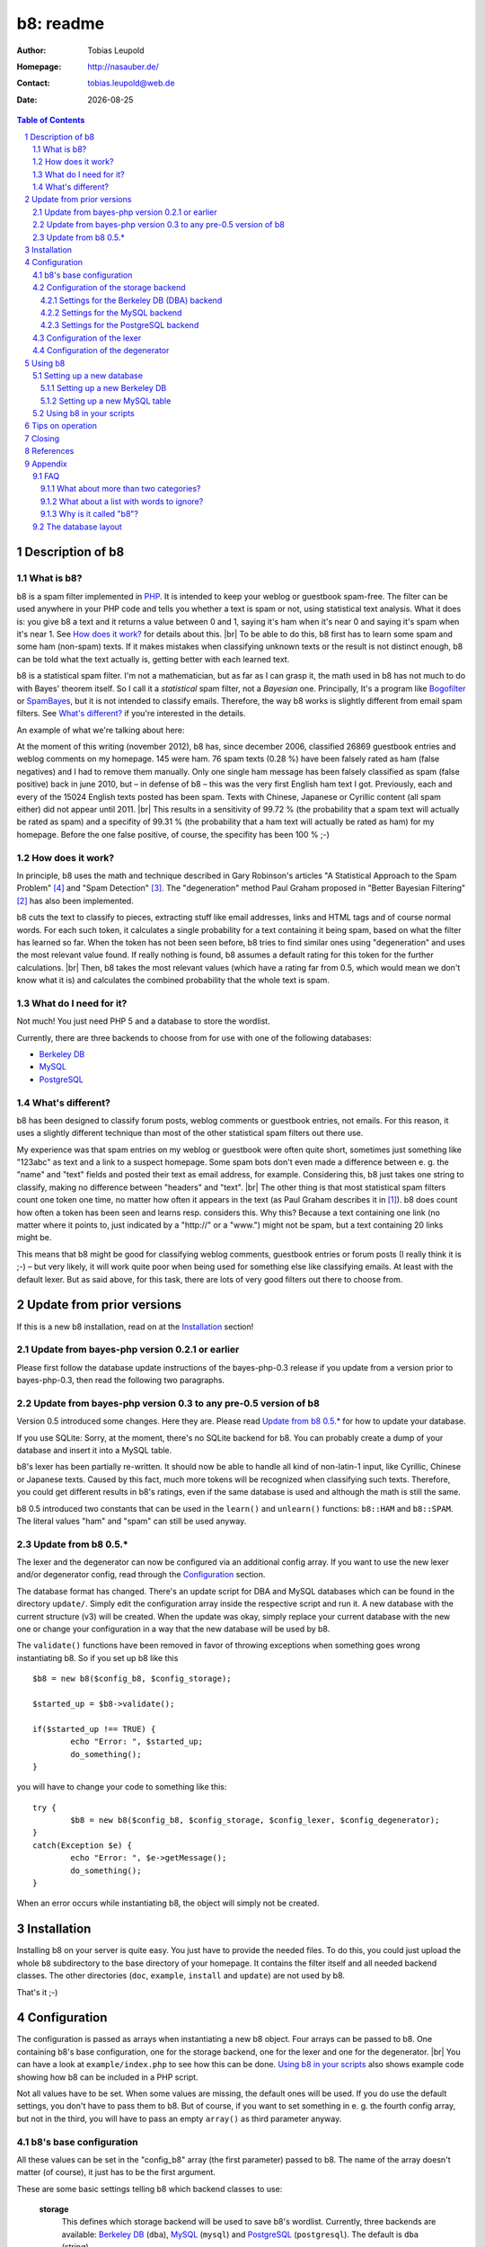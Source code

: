 ==========
b8: readme
==========

:Author: Tobias Leupold
:Homepage: http://nasauber.de/
:Contact: tobias.leupold@web.de
:Date: |date|

.. contents:: Table of Contents

Description of b8
=================

What is b8?
-----------

b8 is a spam filter implemented in `PHP <http://www.php.net/>`__. It is intended to keep your weblog or guestbook spam-free. The filter can be used anywhere in your PHP code and tells you whether a text is spam or not, using statistical text analysis. What it does is: you give b8 a text and it returns a value between 0 and 1, saying it's ham when it's near 0 and saying it's spam when it's near 1. See `How does it work?`_ for details about this. |br|
To be able to do this, b8 first has to learn some spam and some ham (non-spam) texts. If it makes mistakes when classifying unknown texts or the result is not distinct enough, b8 can be told what the text actually is, getting better with each learned text.

b8 is a statistical spam filter. I'm not a mathematician, but as far as I can grasp it, the math used in b8 has not much to do with Bayes' theorem itself. So I call it a *statistical* spam filter, not a *Bayesian* one. Principally, It's a program like `Bogofilter <http://bogofilter.sourceforge.net/>`__ or `SpamBayes <http://spambayes.sourceforge.net/>`__, but it is not intended to classify emails. Therefore, the way b8 works is slightly different from email spam filters. See `What's different?`_ if you're interested in the details.

An example of what we're talking about here:

At the moment of this writing (november 2012), b8 has, since december 2006, classified 26869 guestbook entries and weblog comments on my homepage. 145 were ham. 76 spam texts (0.28 %) have been falsely rated as ham (false negatives) and I had to remove them manually. Only one single ham message has been falsely classified as spam (false positive) back in june 2010, but – in defense of b8 – this was the very first English ham text I got. Previously, each and every of the 15024 English texts posted has been spam. Texts with Chinese, Japanese or Cyrillic content (all spam either) did not appear until 2011. |br|
This results in a sensitivity of 99.72 % (the probability that a spam text will actually be rated as spam) and a specifity of 99.31 % (the probability that a ham text will actually be rated as ham) for my homepage. Before the one false positive, of course, the specifity has been 100 % ;-)

How does it work?
-----------------

In principle, b8 uses the math and technique described in Gary Robinson's articles "A Statistical Approach to the Spam Problem" [#statisticalapproach]_ and "Spam Detection" [#spamdetection]_. The "degeneration" method Paul Graham proposed in "Better Bayesian Filtering" [#betterbayesian]_ has also been implemented.

b8 cuts the text to classify to pieces, extracting stuff like email addresses, links and HTML tags and of course normal words. For each such token, it calculates a single probability for a text containing it being spam, based on what the filter has learned so far. When the token has not been seen before, b8 tries to find similar ones using "degeneration" and uses the most relevant value found. If really nothing is found, b8 assumes a default rating for this token for the further calculations. |br|
Then, b8 takes the most relevant values (which have a rating far from 0.5, which would mean we don't know what it is) and calculates the combined probability that the whole text is spam.

What do I need for it?
----------------------

Not much! You just need PHP 5 and a database to store the wordlist.

Currently, there are three backends to choose from for use with one of the following databases:

* `Berkeley DB <http://oracle.com/technetwork/products/berkeleydb/downloads/index.html>`_
* `MySQL <http://mysql.com/>`_
* `PostgreSQL <http://postgresql.org/>`_

What's different?
-----------------

b8 has been designed to classify forum posts, weblog comments or guestbook entries, not emails. For this reason, it uses a slightly different technique than most of the other statistical spam filters out there use.

My experience was that spam entries on my weblog or guestbook were often quite short, sometimes just something like "123abc" as text and a link to a suspect homepage. Some spam bots don't even made a difference between e. g. the "name" and "text" fields and posted their text as email address, for example. Considering this, b8 just takes one string to classify, making no difference between "headers" and "text". |br|
The other thing is that most statistical spam filters count one token one time, no matter how often it appears in the text (as Paul Graham describes it in [#planforspam]_). b8 does count how often a token has been seen and learns resp. considers this. Why this? Because a text containing one link (no matter where it points to, just indicated by a "\h\t\t\p\:\/\/" or a "www.") might not be spam, but a text containing 20 links might be.

This means that b8 might be good for classifying weblog comments, guestbook entries or forum posts (I really think it is ;-) – but very likely, it will work quite poor when being used for something else like classifying emails. At least with the default lexer. But as said above, for this task, there are lots of very good filters out there to choose from.

Update from prior versions
==========================

If this is a new b8 installation, read on at the `Installation`_ section!

Update from bayes-php version 0.2.1 or earlier
----------------------------------------------

Please first follow the database update instructions of the bayes-php-0.3 release if you update from a version prior to bayes-php-0.3, then read the following two paragraphs.

Update from bayes-php version 0.3 to any pre-0.5 version of b8
--------------------------------------------------------------

Version 0.5 introduced some changes. Here they are. Please read `Update from b8 0.5.*`_ for how to update your database.

If you use SQLite: Sorry, at the moment, there's no SQLite backend for b8. You can probably create a dump of your database and insert it into a MySQL table.

b8's lexer has been partially re-written. It should now be able to handle all kind of non-latin-1 input, like Cyrillic, Chinese or Japanese texts. Caused by this fact, much more tokens will be recognized when classifying such texts. Therefore, you could get different results in b8's ratings, even if the same database is used and although the math is still the same.

b8 0.5 introduced two constants that can be used in the ``learn()`` and ``unlearn()`` functions: ``b8::HAM`` and ``b8::SPAM``. The literal values "ham" and "spam" can still be used anyway.

Update from b8 0.5.*
--------------------

The lexer and the degenerator can now be configured via an additional config array. If you want to use the new lexer and/or degenerator config, read through the `Configuration`_ section.

The database format has changed. There's an update script for DBA and MySQL databases which can be found in the directory ``update/``. Simply edit the configuration array inside the respective script and run it. A new database with the current structure (v3) will be created. When the update was okay, simply replace your current database with the new one or change your configuration in a way that the new database will be used by b8.

The ``validate()`` functions have been removed in favor of throwing exceptions when something goes wrong instantiating b8. So if you set up b8 like this

::
	
	$b8 = new b8($config_b8, $config_storage);

	$started_up = $b8->validate();
	
	if($started_up !== TRUE) {
		echo "Error: ", $started_up;
		do_something();
	}

you will have to change your code to something like this:

::

	try {
		$b8 = new b8($config_b8, $config_storage, $config_lexer, $config_degenerator);
	}
	catch(Exception $e) {
		echo "Error: ", $e->getMessage();
		do_something();
	}

When an error occurs while instantiating b8, the object will simply not be created.

Installation
============

Installing b8 on your server is quite easy. You just have to provide the needed files. To do this, you could just upload the whole ``b8`` subdirectory to the base directory of your homepage. It contains the filter itself and all needed backend classes. The other directories (``doc``, ``example``, ``install`` and ``update``) are not used by b8.

That's it ;-)

Configuration
=============

The configuration is passed as arrays when instantiating a new b8 object. Four arrays can be passed to b8. One containing b8's base configuration, one for the storage backend, one for the lexer and one for the degenerator. |br|
You can have a look at ``example/index.php`` to see how this can be done. `Using b8 in your scripts`_ also shows example code showing how b8 can be included in a PHP script.

Not all values have to be set. When some values are missing, the default ones will be used. If you do use the default settings, you don't have to pass them to b8. But of course, if you want to set something in e. g. the fourth config array, but not in the third, you will have to pass an empty ``array()`` as third parameter anyway.

b8's base configuration
-----------------------

All these values can be set in the "config_b8" array (the first parameter) passed to b8. The name of the array doesn't matter (of course), it just has to be the first argument.

These are some basic settings telling b8 which backend classes to use:

	**storage**
		This defines which storage backend will be used to save b8's wordlist. Currently, three backends are available: `Berkeley DB <http://oracle.com/technetwork/products/berkeleydb/downloads/index.html>`_ (``dba``), `MySQL <http://mysql.com/>`_ (``mysql``) and `PostgreSQL <http://postgresql.org/>`_ (``postgresql``). The default is ``dba`` (string).

		*dba (Berkeley DB)*
			This has been the original backend for the filter. All content is saved in a single file, you don't need special user rights or a database server. Probably a good choice, as this is very performant and fits exactly to b8's needs. |br|
			If you don't know whether your server's PHP installation supports Berkeley DB, simply run the script ``install/setup_berkeleydb.php``. If it shows a Berkeley DB handler, you can use this backend.

		*mysql (MySQL)*
			The MySQL relational database system is used very widely on the web and can also be used for storing b8's wordlist. This backend needs of course a running and accessable MySQL server and database. |br|
			At the moment, the communication with the MySQL server is done via the old ``mysql`` PHP extension. As soon as someone requests support for the newer ``mysqli`` interface or the old ``mysql`` functions are marked to be removed in future PHP releases officially, a respective backend will be added (which shouldn't be too hard).

		*postgresql (PostgreSQL)* 
			A PostgreSQL schema with one table can also be used for storing b8's wordlist. This backend needs of course a running and accessable PostgreSQL server and database. |br|
			Communication with the DB server is done via PDO, so you need PHP >= 5.1 compiled with ``--with-pdo-pgsql`` to use this backend.

		See `Configuration of the storage backend`_ for the settings of the chosen backend.

	**lexer**
		The lexer class to be used. Defaults to ``default`` (string). |br|
		At the moment, only one lexer exists, so you probably don't want to change this unless you have written your own lexer.
	
	**degenerator**
		The degenerator class to be used. See `How does it work?`_ and [#betterbayesian]_ if you're interested in what "degeneration" is. Defaults to ``default`` (string). |br|
		At the moment, only one degenerator exists, so you probably don't want to change this unless you have written your own degenerator.

The following settings influence the mathematical internals of b8. If you want to experiment, feel free to play around with them; but be warned: wrong settings of these values will result in poor performance or could even "short-circuit" the filter. Leave these values as they are unless you know what you are doing.

The "Statistical discussion about b8" [#b8statistic]_ shows why the default values are the default ones.

	**use_relevant**
		This tells b8 how many tokens should be used to calculate the spamminess of a text. The default setting is ``15`` (integer). This seems to be a quite reasonable value. When using too many tokens, the filter will fail on texts filled with useless stuff or with passages from a newspaper, etc. not being very spammish. |br|
		The tokens counted multiple times (see above) are added in addition to this value. They don't replace other interesting tokens.

	**min_dev**
		This defines a minimum deviation from 0.5 that a token's rating must have to be considered when calculating the spamminess. Tokens with a rating closer to 0.5 than this value will simply be skipped. |br|
		If you don't want to use this feature, set this to ``0``. Defaults to ``0.2`` (float). Read [#b8statistic]_ before increasing this.

	**rob_x**
		This is Gary Robinson's *x* constant (cf. [#spamdetection]_). A completely unknown token will be rated with the value of ``rob_x``. The default ``0.5`` (float) seems to be quite reasonable, as we can't say if a token that also can't be rated by degeneration is good or bad. |br|
		If you receive much more spam than ham or vice versa, you could change this setting accordingly.

	**rob_s**
		This is Gary Robinson's *s* constant. This is essentially the probability that the *rob_x* value is correct for a completely unknown token. It will also shift the probability of rarely seen tokens towards this value. The default is ``0.3`` (float) |br|
		See [#spamdetection]_ for a closer description of the *s* constant and read [#b8statistic]_ for specific information about this constant in b8's algorithms.

Configuration of the storage backend
------------------------------------

All the following values can be set in the "config_storage" array (the second parameter) passed to b8. The name of the array doesn't matter (of course), it just has to be the second argument.

Settings for the Berkeley DB (DBA) backend
``````````````````````````````````````````
**database**
	The filename of the database file, relative to the location of ``b8.php``. Defaults to ``wordlist.db`` (string).

**handler**
	The DBA handler to use (cf. `the PHP documentation <http://php.net/manual/en/dba.requirements.php>`_ and `Setting up a new Berkeley DB`_). Defaults to ``db4`` (string).

Settings for the MySQL backend
``````````````````````````````

**database**
	The database containing b8's wordlist table. Defaults to ``b8_wordlist`` (string).

**table_name**
	The table containing b8's wordlist. Defaults to ``b8_wordlist`` (string).

**host**
	The host of the MySQL server. Defaults to ``localhost`` (string).

**user**
	The user name used to open the database connection. Defaults to ``FALSE`` (boolean).

**pass**
	The password required to open the database connection. Defaults to ``FALSE`` (boolean).

**connection**
	An existing MySQL link-resource that can be used by b8. Defaults to ``NULL`` (NULL).

Settings for the PostgreSQL backend
```````````````````````````````````

**database**
	The database containing b8's wordlist table. Defaults to ``b8_wordlist`` (string).

**table_name**
	The table containing b8's wordlist. Defaults to ``b8_wordlist`` (string).

**host**
	The host of the PostgreSQL server. Defaults to ``localhost`` (string).

**port**
	The port of the PostgreSQL server. Defaults to ``5432`` (integer).

**schema**
	The schema in the database to use. Defaults to ``b8`` (string).

**user**
	The user name used to open the database connection. Defaults to ``FALSE`` (boolean).

**pass**
	The password required to open the database connection. Defaults to ``FALSE`` (boolean).

**connection**
	An existing PDO instance that can be used by b8. Defaults to ``NULL`` (NULL).

Configuration of the lexer
--------------------------

The lexer disassembles the text we want to analyze to single words ("tokens"). The way it does this can be customized.

All the following values can be set in the "config_lexer" array (the third parameter) passed to b8. The name of the array doesn't matter (of course), it just has to be the third argument.

**min_size**
	The minimal length for a token to be considered when calculating the rating of a text. Defaults to ``3`` (integer).

**max_size**
	The maximal length for a token to be considered when calculating the rating of a text. Defaults to ``30`` (integer).

**allow_numbers**
	Should pure numbers also be considered? Defaults to ``FALSE`` (boolean).

**get_uris**
	Look for URIs. Defaults to ``TRUE`` (boolean).

**old_get_html**
	Extracts HTML. This is the old search function used up to b8 0.5.2. If you have an existing b8 installation and want the exactly same behaviour as before, use this. This function will probably removed in a future release. Defaults to ``TRUE`` (boolean).

**get_html**
	Extracts HTML. This has been added in b8 0.6 and should work better then the "old_get_html" procedure. Defaults to ``FALSE`` (boolean).

**get_bbcode**
	Extracts BBCode, which is often used in forums. Defaults to ``FALSE`` (boolean).

Configuration of the degenerator
--------------------------------

When a token is not found in the database, b8 tries to find similar versions of that token. The degenerator provides these similar versions (cf. [#betterbayesian]_). The way it generates these "degenerates" can be customized.

All the following values can be set in the "config_degenerator" array (the fourth parameter) passed to b8. The name of the array doesn't matter (of course), it just has to be the fourth argument.

**multibyte**
	Use multibyte operations when searching for degenerated versions of an unknown token. When activating this, b8 needs PHP's ``mbstring`` module to work. Defaults to ``FALSE`` (boolean).

**encoding**
	The internal encoding to use when doing multibyte operations. This will only be used when ``multibyte`` is set to ``TRUE``. Defaults to ``UTF-8`` (string).

The difference of using or not using multibyte operations will only show up when non-latin-1 text is processed by b8. For example, if we have an unknown token ``HeLlO!``, the degenerator will provide the degenerated versions ``hello!``, ``HELLO!``, ``Hello!``, ``hello``, ``HELLO``, ``Hello`` and ``HeLlO``, no matter if multibyte operations are used or not.

When we have a non-latin-1 word, we may get a different result. For example, if we have the unknow token ``ПрИвЕт!``, the degenerator will only provide one degenerated version of it: ``ПрИвЕт``. Using multibyte operations, we get the same variants as with the latin-1 word: ``привет!``, ``ПРИВЕТ!``, ``Привет!``, ``привет``, ``ПРИВЕТ``, ``Привет`` and ``ПрИвЕт``.

Using multibyte operations will simply make the degenerator more effective.

Using b8
========

Now, that everything is configured, you can start to use b8. A sample script that shows what can be done with the filter can be found in ``example/``. Using this script, you can test how all this works before integrating b8 in your own scripts.

Before you can start, you have to setup a database so that b8 can store a wordlist.

Setting up a new database
-------------------------

Setting up a new Berkeley DB
````````````````````````````

There's a script that automates setting up a new Berkeley DB for b8. It is located at ``install/setup_berkeleydb.php``. Just run this script on your server and be sure that the directory containing it has the proper access rights set so that the server's HTTP server user or PHP user can create a new file in it (probably ``0666``). The script is quite self-explaining, just run it.

If you prefer to setup a new b8 Berkeley DB manually, just create an empty database and insert the following values:

::

	"b8*dbversion" => "3"
	"b8*texts"     => "0 0"

Be sure to set the right DBA handler in the storage backend configuration if it's not ``db4``.

Setting up a new MySQL table
````````````````````````````

The SQL file ``install/setup_mysql.sql`` contains both the ``CREATE`` statement for the wordlist table of b8 and the ``INSERT`` statements for adding the necessary internal variables.

Simply change the table name according to your needs (or leave it as it is ;-) and run the SQL to setup a MySQL b8 wordlist table.

Using b8 in your scripts
------------------------

Just have a look at the example script ``example/index.php`` to see how you can include b8 in your scripts. Essentially, this strips down to:

::

	# Include b8's code
	require_once($path_to . 'b8.php');
	
	# Do some configuration
	$config_b8          = array('some_key' => 'some_value', ...);
	$config_storage     = array('some_key' => 'some_value', ...);
	$config_lexer       = array('some_key' => 'some_value', ...);
	$config_degenerator = array('some_key' => 'some_value', ...);
	
	# Create a new b8 instance
	try {
		$b8 = new b8($config_b8, $config_storage, $config_lexer, $config_degenerator);
	}
	catch(Exception $e) {
		do_something();
	}

b8 provides three functions in an object oriented way (called e. g. via ``$b8->classify($text)``):

**classify($text)**
	This function takes the text ``$text`` (string), calculates it's probability for being spam and returns it in the form of a value between 0 and 1 (float). |br|
	A value close to 0 says the text is more likely ham and a value close to 1 says the text is more likely spam. What to do with this value is *your* business ;-) See also `Tips on operation`_ below.

**learn($text, $category)**
	This saves the text ``$text`` (string) in the category ``$category`` (b8 constant, either ``b8::HAM`` or ``b8::SPAM``).

**unlearn($text, $category)**
	You don't need this function in normal operation. It just exists to delete a text from a category in which is has been stored accidentally before. It deletes the text ``$text`` (string) from the category ``$category`` (b8 constant, either ``b8::HAM`` or ``b8::SPAM``). |br|
	**Don't delete a spam text from ham after saving it in spam or vice versa, as long you don't have stored it accidentally in the wrong category before!** This will *not* improve performance, quite the opposite! The filter will always try to remove texts from the ham or spam data, even if they have never been stored there. The counters for tokens which are found will be decreased or the word will be deleted and the non-existing words will simply be ignored. But always, the text counter for the respective category will be decreased by 1 and will eventually reach 0. Consequently, the ham-spam texts proportion will become distorted, deteriorating the performance of b8's algorithms.

Tips on operation
=================

Before b8 can decide whether a text is spam or ham, you have to tell it what you consider as spam or ham. At least one learned spam or one learned ham text is needed to calculate anything. With nothing learned, b8 will rate everything with 0.5 (or whatever ``rob_x`` has been set to). To get good ratings, you need both learned ham and learned spam texts, the more the better. |br|
What's considered as ham or spam can be very different, depending on the operation site. On my homepage, practically each and every text posted in English or using non-latin-1 letters is spam. On an English or Russian homepage, this will be not the case. So I think it's not really meaningful to provide some "spam data" to start. Just train b8 with "your" spam and ham.

For the practical use, I advise to give the filter all data availible. E. g. name, email address, homepage and of course the text itself should be assembled in a variable (e. g. separated with an ``\n`` or just a space or tab after each block) and then be classified. The learning should also be done with all data availible. |br|
Saving the IP address is probably only meaningful for spam entries, because spammers often use the same IP address multiple times. In principle, you can leave out the IP of ham entries.

You can use b8 e. g. in a guestbook script and let it classify the text before saving it. Everyone has to decide which rating is necessary to classify a text as "spam", but a rating of >= 0.8 seems to be reasonable for me. If one expects the spam to be in another language that the ham entries or the spams are very short normally, one could also think about a limit of 0.7. |br|
The email filters out there mostly use > 0.9 or even > 0.99; but keep in mind that they have way more data to analyze in most of the cases. A guestbook entry may be quite short, especially when it's spam.

In my opinion, an autolearn function is very handy. I save spam messages with a rating higher than 0.7 but less than 0.9 automatically as spam. I don't do this with ham messages in an automated way to prevent the filter from saving a false negative as ham and then classifying and learning all the spam as ham when I'm on holidays ;-)

Learning spam or ham that has already been rated very high or low will not make spam detection better (as b8 already could classify the text correctly!) but probably only blow the database. So don't do that.

Closing
=======

So … that's it. Thanks for using b8! If you find a bug or have an idea how to make b8 better, let me know. I'm also always looking forward to hear from people using b8 and I'm curious where it's used :-)

References
==========

.. [#planforspam] Paul Graham, *A Plan For Spam* (http://paulgraham.com/spam.html)
.. [#betterbayesian] Paul Graham, *Better Bayesian Filtering* (http://paulgraham.com/better.html)
.. [#spamdetection] Gary Robinson, *Spam Detection* (http://radio.weblogs.com/0101454/stories/2002/09/16/spamDetection.html)
.. [#statisticalapproach] *A Statistical Approach to the Spam Problem* (http://linuxjournal.com/article/6467)
.. [#b8statistic] Tobias Leupold, *Statistical discussion about b8* (http://nasauber.de/opensource/b8/discussion/)

Appendix
========

FAQ
---

What about more than two categories?
````````````````````````````````````

I wrote b8 with the `KISS principle <http://en.wikipedia.org/wiki/KISS_principle>`__ in mind. For the "end-user", we have a class with almost no setup to do that can do three things: classify a text, learn a text and un-learn a text. Normally, there's no need to un-learn a text, so essentially, there are only two functions we need for the everyday use. |br|
This simplicity is only possible because b8 only knows two categories and tells you, in one float number between 0 and 1, if a given texts rather fits in the first or the second category. If we would support multiple categories, more work would have to be done and things would become more complicated. One would have to setup the categories, have another database layout (perhaps making it mandatory to have SQL) and one float number would not be sufficient to describe b8's output, so more code would be needed – even outside of b8.

All the code, the database layout and particularly the math is intended to do exactly one thing: distinguish between two categories. I think it would be a lot of work to change b8 so that it would support more than two categories. Probably, this is possible to do, but don't ask me in which way we would have to change the math to get multiple-category support ;-) |br|
Apart from this I do believe that most people using b8 don't want or need multiple categories. They just want to know if a text is spam or not, don't they? I do, at least ;-)

But let's think about the multiple-category thing. How would we calculate a rating for more than two categories? If we had a third one, let's call it "`Treet <http://en.wikipedia.org/wiki/Treet>`__", how would we calculate a rating? We could calculate three different ratings. One for "Ham", one for "Spam" and one for "Treet" and choose the highest one to tell the user what category fits best for the text. This could be done by using a small wrapper script using three instances of b8 as-is and three different databases, each containing texts being "Ham", "Spam", "Treet" and the respective counterparts. |br|
But here's the problem: if we have "Ham" and "Spam", "Spam" is the counterpart of "Ham". But what's the counterpart of "Spam" if we have more than one additional category? Where do the "Non-Ham", "Non-Spam" and "Non-Treet" texts come from?

Another approach, a direct calculation of more than two probabilities (the "Ham" probability is simply 1 minus the "Spam" probability, so we actually get two probabilities with the return value of b8) out of one database would require big changes in b8's structure and math.

There's a project called `PHPNaiveBayesianFilter <http://xhtml.net/scripts/PHPNaiveBayesianFilter>`__ which supports multiple categories by default. The author calls his software "Version 1.0", but I think this is the very first release, not a stable or mature one. The most recent change of that release dates back to 2003 according to the "changed" date of the files inside the zip archive, so probably, this project is dead or has never been alive and under active development at all. |br|
Actually, I played around with that code but the results weren't really good, so I decided to write my own spam filter from scratch back in early 2006 ;-)

All in all, there seems to be no easy way to implement multiple (meaning more than two) categories using b8's current code base and probably, b8 will never support more than two categories. Perhaps, a fork or a complete re-write would  be better than implementing such a feature. Anyway, I don't close my mind to multiple categories in b8. Feel free to tell me how multiple categories could be implementented in b8 or how a multiple-category version using the same code base (sharing a common abstract class?) could be written.

What about a list with words to ignore?
```````````````````````````````````````

Some people suggested to introduce a list with words that b8 will simply ignore. Like "and", "or", "the", and so on. I don't think this is very meaningful.

First, it would just work for the particular language that has been stored in the list. Speaking of my homepage, most of my spam is English, almost all my ham is German. So I would have to maintain a list with the probably less interesting words for at least two languages. Additionally, I get spam in Chinese, Japanese and Cyrillic writing or something else I can't read as well. What word should be ignored in those texts? |br|
Second, why should we ever exclude words? Who tells us those words are *actually* meaningless? If a word appears both in ham and spam, it's rating will be near 0.5 and so, it won't be used for the final calculation anyway if a appropriate minimum deviation was set. So b8 will exclude it without having to maintain a blacklist. And think of this: if we excluded a word of which we only *think* it doesn't mean anything but it actually does appear more often in ham or spam, the results will get even worse.

So why should we care about things we do not have to care about? ;-)

Why is it called "b8"?
``````````````````````

The initial name for the filter was (damn creative!) "bayes-php". There were two main reasons for searching another name: 1. "bayes-php" sucks. 2. the `PHP License <http://php.net/license/3_01.txt>`_ says the PHP guys do not like when the name of a script written in PHP contains the word "PHP". Read the `License FAQ <http://www.php.net/license/index.php#faq-lic>`_ for a reasonable argumentation about this.

Luckily, `Tobias Lang <http://langt.net/>`_ proposed the new name "b8". And these are the reasons why I chose this name:

- "bayes-php" is a "b" followed by 8 letters.
- "b8" is short and handy. Additionally, there was no program with the name "b8" or "bate"
- The English verb "to bate" means "to decrease" – and that's what b8 does: it decreases the number of spam entries in your weblog or guestbook!
- "b8" just sounds way cooler than "bayes-php" ;-)

The database layout
-------------------

The database layout is quite simple. It's essentially just a key-value pair for everything stored. There are two "internal" variables stored as normal tokens. A lexer must not provide a token starting with ``b8*``, otherwise, we will probably get collisions. The internal tokens are:

**b8*dbversion**
	This indicates the database's version.

**b8*texts**
	The number of ham and spam texts learned.

Each "normal" token is stored with it's literal name as the key and it's data as the value. The backends store the token's data in a different way. The DBA backend simply stores a string containing both values separated by a space character. The SQL backends store the counters in different columns.

A database query is always done by searching for a token's name, never for a count value.

.. |br| raw:: html

   <br />

.. section-numbering::

.. |date| date::
